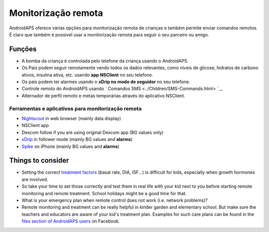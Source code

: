 Monitorização remota
**************************************************

.. imagem: ../images/KidsMonitoring.png
  :alt: Monitorizando crianças
  
AndroidAPS oferece várias opções para monitorização remota de crianças e também permite enviar comandos remotos. É claro que também é possível usar a monitorização remota para seguir o seu parceiro ou amigo.

Funções
==================================================
* A bomba da criança é controlada pelo telefone da criança usando o AndroidAPS.
* Os Pais podem seguir remotamente vendo todos os dados relevantes, como níveis de glicose, hidratos de carbono ativos, insulina ativa, etc. usando **app NSClient** no seu telefone.
* Os pais podem ter alarmes usando o **xDrip no modo de seguidor** no seu telefone.
* Controle remoto do AndroidAPS usando ` Comandos SMS <../Children/SMS-Commands.html> ` _.
* Alternador de perfil remoto e metas temporárias através do aplicativo NSClient.

Ferramentas e aplicativos para monitorização remota
--------------------------------------------------
* `Nightscout <http://www.nightscout.info/>`_ in web browser (mainly data display)
*	NSClient app
*	Dexcom follow if you are using original Dexcom app (BG values only)
*	`xDrip <../Configuration/xdrip.html>`_ in follower mode (mainly BG values and **alarms**)
*	`Spike <https://spike-app.com/>`_ on iPhone (mainly BG values and **alarms**)

Things to consider
==================================================
* Setting the correct `treatment factors <../Getting-Started/FAQ.html#how-to-begin>`_ (basal rate, DIA, ISF...) is difficult for kids, especially when growth hormones are involved. 
* So take your time to set those correctly and test them in real life with your kid next to you before starting remote monitoring and remote treatment. School holidays might be a good time for that.
* What is your emergency plan when remote control does not work (i.e. network problems)?
* Remote monitoring and treatment can be really helpful in kinder garden and elementary school. But make sure the teachers and educators are aware of your kid's treatment plan. Examples for such care plans can be found in the `files section of AndroidAPS users <https://www.facebook.com/groups/AndroidAPSUsers/files/>`_ on Facebook.

